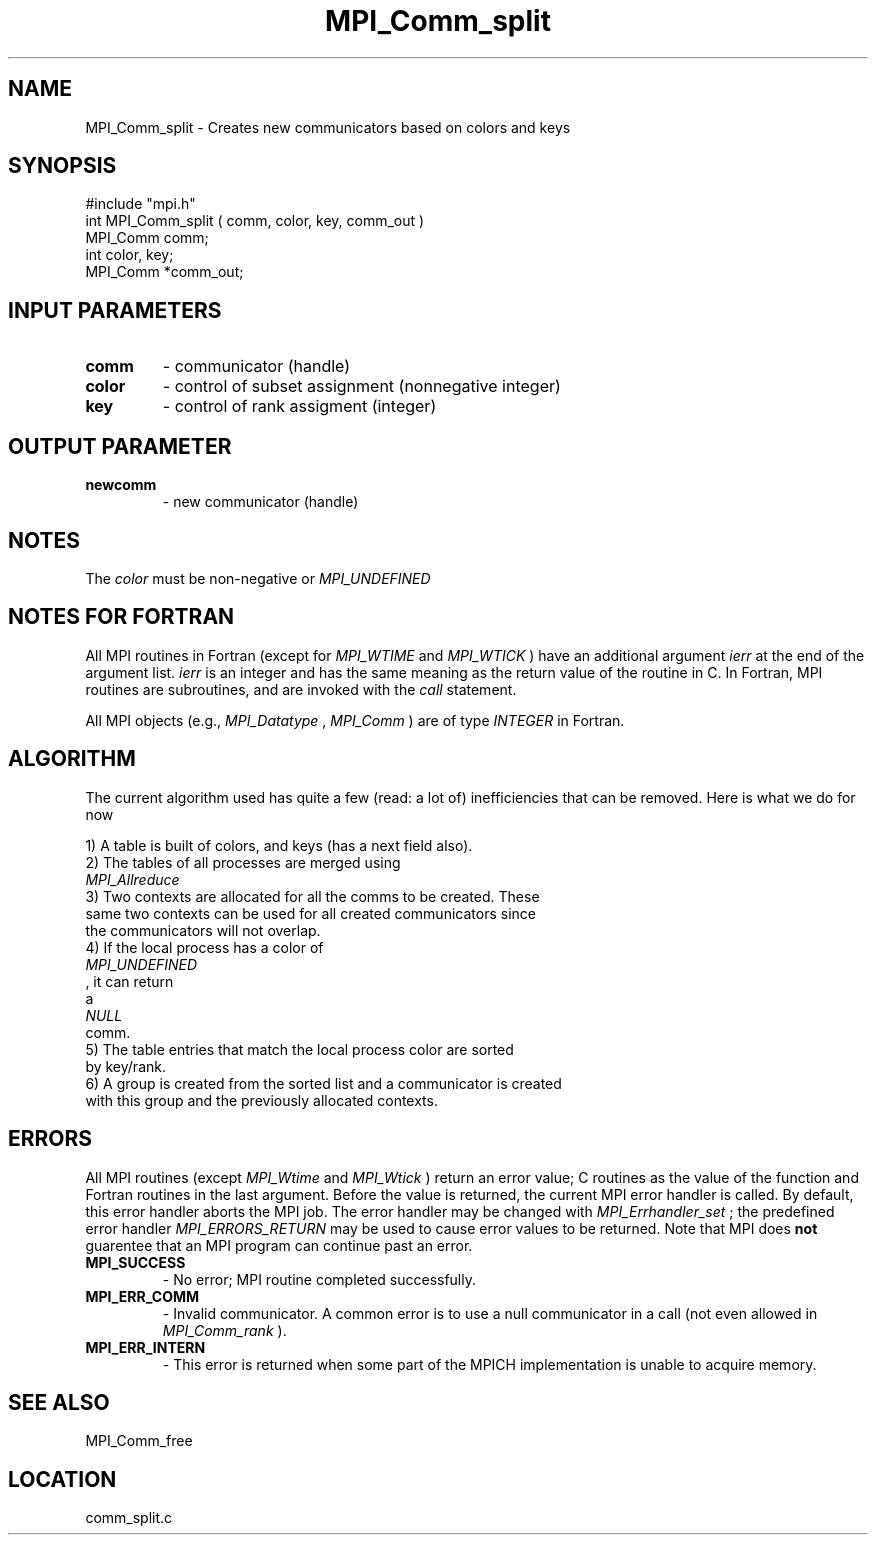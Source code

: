 .TH MPI_Comm_split 3 "4/28/1998" " " "MPI"
.SH NAME
MPI_Comm_split \-  Creates new communicators based on colors and keys 
.SH SYNOPSIS
.nf
#include "mpi.h"
int MPI_Comm_split ( comm, color, key, comm_out )
MPI_Comm  comm;
int       color, key;
MPI_Comm *comm_out;
.fi
.SH INPUT PARAMETERS
.PD 0
.TP
.B comm 
- communicator (handle) 
.PD 1
.PD 0
.TP
.B color 
- control of subset assignment (nonnegative integer) 
.PD 1
.PD 0
.TP
.B key 
- control of rank assigment (integer) 
.PD 1

.SH OUTPUT PARAMETER
.PD 0
.TP
.B newcomm 
- new communicator (handle) 
.PD 1

.SH NOTES
The 
.I color
must be non-negative or 
.I MPI_UNDEFINED
.

.SH NOTES FOR FORTRAN
All MPI routines in Fortran (except for 
.I MPI_WTIME
and 
.I MPI_WTICK
) have
an additional argument 
.I ierr
at the end of the argument list.  
.I ierr
is an integer and has the same meaning as the return value of the routine
in C.  In Fortran, MPI routines are subroutines, and are invoked with the
.I call
statement.

All MPI objects (e.g., 
.I MPI_Datatype
, 
.I MPI_Comm
) are of type 
.I INTEGER
in Fortran.

.SH ALGORITHM

The current algorithm used has quite a few (read: a lot of) inefficiencies
that can be removed.  Here is what we do for now

.nf
1) A table is built of colors, and keys (has a next field also).
2) The tables of all processes are merged using 
.I MPI_Allreduce
.
3) Two contexts are allocated for all the comms to be created.  These
same two contexts can be used for all created communicators since
the communicators will not overlap.
4) If the local process has a color of 
.I MPI_UNDEFINED
, it can return
a 
.I NULL
comm. 
5) The table entries that match the local process color are sorted 
by key/rank. 
6) A group is created from the sorted list and a communicator is created
with this group and the previously allocated contexts.
.fi


.SH ERRORS

All MPI routines (except 
.I MPI_Wtime
and 
.I MPI_Wtick
) return an error value;
C routines as the value of the function and Fortran routines in the last
argument.  Before the value is returned, the current MPI error handler is
called.  By default, this error handler aborts the MPI job.  The error handler
may be changed with 
.I MPI_Errhandler_set
; the predefined error handler
.I MPI_ERRORS_RETURN
may be used to cause error values to be returned.
Note that MPI does 
.B not
guarentee that an MPI program can continue past
an error.

.PD 0
.TP
.B MPI_SUCCESS 
- No error; MPI routine completed successfully.
.PD 1
.PD 0
.TP
.B MPI_ERR_COMM 
- Invalid communicator.  A common error is to use a null
communicator in a call (not even allowed in 
.I MPI_Comm_rank
).
.PD 1
.PD 0
.TP
.B MPI_ERR_INTERN 
- This error is returned when some part of the MPICH 
implementation is unable to acquire memory.  
.PD 1

.SH SEE ALSO
MPI_Comm_free
.br
.SH LOCATION
comm_split.c
